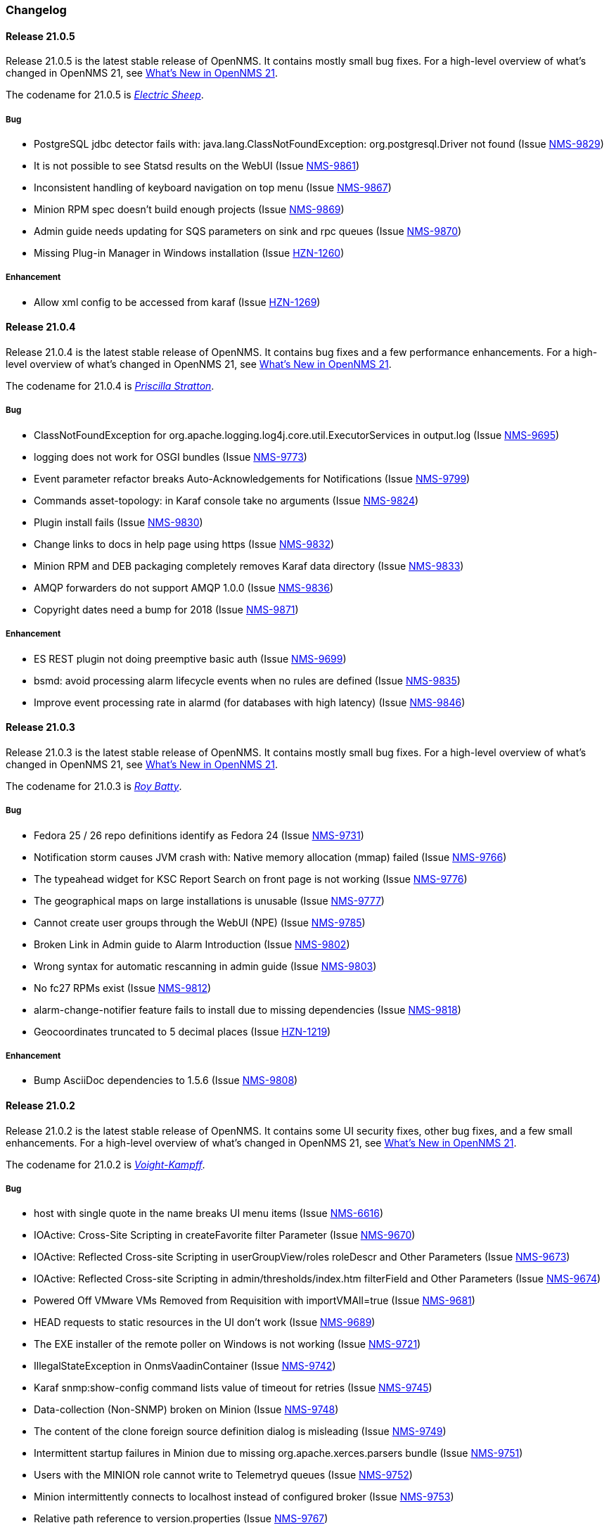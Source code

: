 [[release-21-changelog]]

=== Changelog

[[releasenotes-changelog-21.0.5]]

==== Release 21.0.5

Release 21.0.5 is the latest stable release of OpenNMS.
It contains mostly small bug fixes.
For a high-level overview of what's changed in OpenNMS 21, see link:https://docs.opennms.org/opennms/releases/latest/releasenotes/releasenotes.html#releasenotes-21[What's New in OpenNMS 21].

The codename for 21.0.5 is _link:https://bladerunner.wikia.com/wiki/Do_Androids_Dream_of_Electric_Sheep%3F[Electric Sheep]_.

===== Bug

* PostgreSQL jdbc detector fails with: java.lang.ClassNotFoundException: org.postgresql.Driver not found (Issue http://issues.opennms.org/browse/NMS-9829[NMS-9829])
* It is not possible to see Statsd results on the WebUI (Issue http://issues.opennms.org/browse/NMS-9861[NMS-9861])
* Inconsistent handling of keyboard navigation on top menu (Issue http://issues.opennms.org/browse/NMS-9867[NMS-9867])
* Minion RPM spec doesn't build enough projects (Issue http://issues.opennms.org/browse/NMS-9869[NMS-9869])
* Admin guide needs updating for SQS parameters on sink and rpc queues (Issue http://issues.opennms.org/browse/NMS-9870[NMS-9870])
* Missing Plug-in Manager in Windows installation (Issue http://issues.opennms.org/browse/HZN-1260[HZN-1260])

===== Enhancement

* Allow xml config to be accessed from karaf (Issue http://issues.opennms.org/browse/HZN-1269[HZN-1269])

[[releasenotes-changelog-21.0.4]]

==== Release 21.0.4

Release 21.0.4 is the latest stable release of OpenNMS.
It contains bug fixes and a few performance enhancements.
For a high-level overview of what's changed in OpenNMS 21, see link:https://docs.opennms.org/opennms/releases/latest/releasenotes/releasenotes.html#releasenotes-21[What's New in OpenNMS 21].

The codename for 21.0.4 is _link:https://bladerunner.wikia.com/wiki/Priscilla_Stratton[Priscilla Stratton]_.

===== Bug

* ClassNotFoundException for org.apache.logging.log4j.core.util.ExecutorServices in output.log (Issue http://issues.opennms.org/browse/NMS-9695[NMS-9695])
* logging does not work for OSGI bundles (Issue http://issues.opennms.org/browse/NMS-9773[NMS-9773])
* Event parameter refactor breaks Auto-Acknowledgements for Notifications (Issue http://issues.opennms.org/browse/NMS-9799[NMS-9799])
* Commands asset-topology: in Karaf console take no arguments (Issue http://issues.opennms.org/browse/NMS-9824[NMS-9824])
* Plugin install fails (Issue http://issues.opennms.org/browse/NMS-9830[NMS-9830])
* Change links to docs in help page using https (Issue http://issues.opennms.org/browse/NMS-9832[NMS-9832])
* Minion RPM and DEB packaging completely removes Karaf data directory (Issue http://issues.opennms.org/browse/NMS-9833[NMS-9833])
* AMQP forwarders do not support AMQP 1.0.0 (Issue http://issues.opennms.org/browse/NMS-9836[NMS-9836])
* Copyright dates need a bump for 2018 (Issue http://issues.opennms.org/browse/NMS-9871[NMS-9871])

===== Enhancement

* ES REST plugin not doing preemptive basic auth (Issue http://issues.opennms.org/browse/NMS-9699[NMS-9699])
* bsmd: avoid processing alarm lifecycle events when no rules are defined (Issue http://issues.opennms.org/browse/NMS-9835[NMS-9835])
* Improve event processing rate in alarmd (for databases with high latency) (Issue http://issues.opennms.org/browse/NMS-9846[NMS-9846])

[[releasenotes-changelog-21.0.3]]

==== Release 21.0.3

Release 21.0.3 is the latest stable release of OpenNMS.
It contains mostly small bug fixes.
For a high-level overview of what's changed in OpenNMS 21, see link:https://docs.opennms.org/opennms/releases/latest/releasenotes/releasenotes.html#releasenotes-21[What's New in OpenNMS 21].

The codename for 21.0.3 is _link:https://bladerunner.wikia.com/wiki/Roy_Batty[Roy Batty]_.

===== Bug

* Fedora 25 / 26 repo definitions identify as Fedora 24 (Issue http://issues.opennms.org/browse/NMS-9731[NMS-9731])
* Notification storm causes JVM crash with: Native memory allocation (mmap) failed (Issue http://issues.opennms.org/browse/NMS-9766[NMS-9766])
* The typeahead widget for KSC Report Search on front page is not working (Issue http://issues.opennms.org/browse/NMS-9776[NMS-9776])
* The geographical maps on large installations is unusable (Issue http://issues.opennms.org/browse/NMS-9777[NMS-9777])
* Cannot create user groups through the WebUI (NPE) (Issue http://issues.opennms.org/browse/NMS-9785[NMS-9785])
* Broken Link in Admin guide to Alarm Introduction (Issue http://issues.opennms.org/browse/NMS-9802[NMS-9802])
* Wrong syntax for automatic rescanning in admin guide (Issue http://issues.opennms.org/browse/NMS-9803[NMS-9803])
* No fc27 RPMs exist (Issue http://issues.opennms.org/browse/NMS-9812[NMS-9812])
* alarm-change-notifier feature fails to install due to missing dependencies (Issue http://issues.opennms.org/browse/NMS-9818[NMS-9818])
* Geocoordinates truncated to 5 decimal places (Issue http://issues.opennms.org/browse/HZN-1219[HZN-1219])

===== Enhancement

* Bump AsciiDoc dependencies to 1.5.6 (Issue http://issues.opennms.org/browse/NMS-9808[NMS-9808])

[[releasenotes-changelog-21.0.2]]

==== Release 21.0.2

Release 21.0.2 is the latest stable release of OpenNMS.
It contains some UI security fixes, other bug fixes, and a few small enhancements.
For a high-level overview of what's changed in OpenNMS 21, see link:https://docs.opennms.org/opennms/releases/latest/releasenotes/releasenotes.html#releasenotes-21[What's New in OpenNMS 21].

The codename for 21.0.2 is _link:http://bladerunner.wikia.com/wiki/Voight-Kampff_machine[Voight-Kampff]_.

===== Bug

* host with single quote in the name breaks UI menu items (Issue http://issues.opennms.org/browse/NMS-6616[NMS-6616])
* IOActive: Cross-Site Scripting in createFavorite filter Parameter (Issue http://issues.opennms.org/browse/NMS-9670[NMS-9670])
* IOActive: Reflected Cross-site Scripting in userGroupView/roles roleDescr and Other Parameters (Issue http://issues.opennms.org/browse/NMS-9673[NMS-9673])
* IOActive: Reflected Cross-site Scripting in admin/thresholds/index.htm filterField and Other Parameters (Issue http://issues.opennms.org/browse/NMS-9674[NMS-9674])
* Powered Off VMware VMs Removed from Requisition with importVMAll=true (Issue http://issues.opennms.org/browse/NMS-9681[NMS-9681])
* HEAD requests to static resources in the UI don't work (Issue http://issues.opennms.org/browse/NMS-9689[NMS-9689])
* The EXE installer of the remote poller on Windows is not working (Issue http://issues.opennms.org/browse/NMS-9721[NMS-9721])
* IllegalStateException in OnmsVaadinContainer (Issue http://issues.opennms.org/browse/NMS-9742[NMS-9742])
* Karaf snmp:show-config command lists value of timeout for retries (Issue http://issues.opennms.org/browse/NMS-9745[NMS-9745])
* Data-collection (Non-SNMP) broken on Minion (Issue http://issues.opennms.org/browse/NMS-9748[NMS-9748])
* The content of the clone foreign source definition dialog is misleading (Issue http://issues.opennms.org/browse/NMS-9749[NMS-9749])
* Intermittent startup failures in Minion due to missing org.apache.xerces.parsers bundle (Issue http://issues.opennms.org/browse/NMS-9751[NMS-9751])
* Users with the MINION role cannot write to Telemetryd queues (Issue http://issues.opennms.org/browse/NMS-9752[NMS-9752])
* Minion intermittently connects to localhost instead of configured broker (Issue http://issues.opennms.org/browse/NMS-9753[NMS-9753])
* Relative path reference to version.properties (Issue http://issues.opennms.org/browse/NMS-9767[NMS-9767])
* Attribute categoryFilter missing in default ifttt-config.xml (Issue http://issues.opennms.org/browse/NMS-9781[NMS-9781])

===== Enhancement

* Authentication proxy support (Issue http://issues.opennms.org/browse/NMS-9739[NMS-9739])
* Jexl Measurements API enhancements (Issue http://issues.opennms.org/browse/NMS-9743[NMS-9743])
* provide Poller-test documentation (Issue http://issues.opennms.org/browse/NMS-9768[NMS-9768])


[[releasenotes-changelog-21.0.1]]

==== Release 21.0.1

Release 21.0.1 is the latest stable release of OpenNMS.  It contains a few enhancements but is primarily a bugfix release, including a fix for the rendering issue in the topology UI and other Vaadin-based UI elements.
For a high-level overview of what's changed in OpenNMS 21, see link:https://docs.opennms.org/opennms/releases/latest/releasenotes/releasenotes.html#releasenotes-21[What's New in OpenNMS 21].

The codename for 21.0.1 is _link:https://bladerunner.wikia.com/wiki/Rachael[Rachael]_.

===== Bug

* JMX config GUI can't connect to JMX service with JNDI name not "jmxrmi" (Issue http://issues.opennms.org/browse/NMS-8596[NMS-8596])
* Tweak Mattermost notification docs not to specify a channel (Issue http://issues.opennms.org/browse/NMS-9362[NMS-9362])
* INFO-level "unable to locate resource" log messages for interfaces not persisted by policy (Issue http://issues.opennms.org/browse/NMS-9388[NMS-9388])
* rescan-exitsing attibute of requisition-def tag in provisiond-configuration.xml is not passed to scanNode() in CoreImportActivities (Issue http://issues.opennms.org/browse/NMS-9492[NMS-9492])
* Northbounders implementation are not sending feedback events for reloadDaemonConfig (Issue http://issues.opennms.org/browse/NMS-9524[NMS-9524])
* Thread leak in Snmp4JStrategy (Issue http://issues.opennms.org/browse/NMS-9620[NMS-9620])
* XSS: HTML attribute values with quotes not escaped properly (Issue http://issues.opennms.org/browse/NMS-9645[NMS-9645])
* Incorrect logging of exceptions in Slack and Mattermost notifications (Issue http://issues.opennms.org/browse/NMS-9656[NMS-9656])
* IOActive: Reflected Cross-site Scripting in instrumentationLogReader.jsp searchString Parameter (Issue http://issues.opennms.org/browse/NMS-9672[NMS-9672])
* Typo prevents FIQL query values from being URI-encoded (Issue http://issues.opennms.org/browse/NMS-9694[NMS-9694])
* Typo in regional status geo map: Unacknowledges (for unacknolwedged) (Issue http://issues.opennms.org/browse/NMS-9700[NMS-9700])
* Typo: "not elegible" for SNMP primary N enumeration (Issue http://issues.opennms.org/browse/NMS-9701[NMS-9701])
* Vaadin fragment bundles not loading correctly in Karaf (Issue http://issues.opennms.org/browse/NMS-9704[NMS-9704])
* Telemetryd does not respond to reloadDaemonConfig events (Issue http://issues.opennms.org/browse/NMS-9708[NMS-9708])
* Duty schedules with embedded newlines break startup (Issue http://issues.opennms.org/browse/NMS-9709[NMS-9709])
* Minion WSMAN collector is not functional due to dependency missing (Issue http://issues.opennms.org/browse/NMS-9711[NMS-9711])
* Unexpected errors while generating event definitions from TRAP-TYPE without a DESCRIPTION field (Issue http://issues.opennms.org/browse/NMS-9718[NMS-9718])
* NPE in Enlinkd bridge topology broadcast domain calculation (Issue http://issues.opennms.org/browse/NMS-9720[NMS-9720])
* Null pointer exception in SurvellianceViewConfigurationCategoryWindow.java (Issue http://issues.opennms.org/browse/NMS-9722[NMS-9722])
* ReST v1 does not return errors for unparseable events (Issue http://issues.opennms.org/browse/NMS-9724[NMS-9724])

===== Enhancement

* System tests for handling JTI payloads (Issue http://issues.opennms.org/browse/HZN-1164[HZN-1164])
* Create a unique TopologyDao (Issue http://issues.opennms.org/browse/NMS-7443[NMS-7443])
* Ubiquiti support (Issue http://issues.opennms.org/browse/NMS-9690[NMS-9690])
* Implement the Sink pattern using AWS SQS (Issue http://issues.opennms.org/browse/NMS-9691[NMS-9691])
* ES REST plugin not doing preemptive basic auth (Issue http://issues.opennms.org/browse/NMS-9699[NMS-9699])
* Implement the RPC pattern using AWS SQS (Issue http://issues.opennms.org/browse/NMS-9723[NMS-9723])
* Documentation error: Admin Guide 5.2.13 for Xmp refers to WMI (Issue http://issues.opennms.org/browse/NMS-9726[NMS-9726])
* Modularize telemetryd docs and add overview to telemetry daemon (Issue http://issues.opennms.org/browse/NMS-9735[NMS-9735])

[[releasenotes-changelog-21.0.0]]

==== Release 21.0.0

Release 21.0.0 is the latest stable release of OpenNMS.
// For a high-level overview of what's changed in OpenNMS 21, see link:http://docs.opennms.org/opennms/releases/latest/releasenotes/releasenotes.html#releasenotes-21[What's New in OpenNMS 21].

The codename for 21.0.0 is _link:https://bladerunner.wikia.com/wiki/Rick_Deckard[Deckard]_.

===== Bug

* INFO-severity syslog-derived events end up unmatched (Issue http://issues.opennms.org/browse/NMS-8106[NMS-8106])
* Intermittent test failures in *FeatureKarafIT tests (Issue http://issues.opennms.org/browse/NMS-8305[NMS-8305])
* Custom Karaf banner and misleading osgi:shutdown hint (Issue http://issues.opennms.org/browse/NMS-8341[NMS-8341])
* Karaf extender fails to start up due to Wagon error (Issue http://issues.opennms.org/browse/NMS-8473[NMS-8473])
* Karaf errors when installation path has white space (Issue http://issues.opennms.org/browse/NMS-8684[NMS-8684])
* Minion code throws "java.lang.IllegalStateException: Unknown protocol: mvn" (Issue http://issues.opennms.org/browse/NMS-8793[NMS-8793])
* Resource graph forecast page lacks header (Issue http://issues.opennms.org/browse/NMS-8856[NMS-8856])
* 'wrap' protocol not loading early enough with Karaf 4.0.8 (Issue http://issues.opennms.org/browse/NMS-9324[NMS-9324])
* Add status charts to index page to indicate overall status (Issue http://issues.opennms.org/browse/NMS-9328[NMS-9328])
* No class found exception in OSGi for org.osgi.service.jdbc.DataSourceFactory (Issue http://issues.opennms.org/browse/NMS-9341[NMS-9341])
* Incorrect sysoid for the systemDef Juniper J-Routers (Issue http://issues.opennms.org/browse/NMS-9372[NMS-9372])
* The neither test in DNSResolutionMonitorTest fails (Issue http://issues.opennms.org/browse/NMS-9378[NMS-9378])
* Remove snmpIpAdEntNetmask from the snmpInterface table (Issue http://issues.opennms.org/browse/NMS-9385[NMS-9385])
* An empty category is not shown when in focus (Issue http://issues.opennms.org/browse/NMS-9423[NMS-9423])
* The button to add a graph to a KSC report doesn't work (Issue http://issues.opennms.org/browse/NMS-9498[NMS-9498])
* Rename integration tests that are currently running as unit tests (Issue http://issues.opennms.org/browse/NMS-9514[NMS-9514])
* RadixTreeSyslogParser confuses timezone and hostname fields (Issue http://issues.opennms.org/browse/NMS-9522[NMS-9522])
* Oracle JDK 8u112 is expired (Issue http://issues.opennms.org/browse/NMS-9549[NMS-9549])
* Donut chart status links do not work anymore (Issue http://issues.opennms.org/browse/NMS-9563[NMS-9563])
* Expose the ticketer config via opennms rest api (Issue http://issues.opennms.org/browse/NMS-9569[NMS-9569])
* RESTv2 API fails with 500 error due to mangled timestamps (Issue http://issues.opennms.org/browse/NMS-9590[NMS-9590])
* EventParameterMigratorOffline task fails when eventparms contains empty strings (Issue http://issues.opennms.org/browse/NMS-9602[NMS-9602])
* Error loading node list page (column "event_id" does not exist) (Issue http://issues.opennms.org/browse/NMS-9605[NMS-9605])
* Stale IP Address Cache (Issue http://issues.opennms.org/browse/NMS-9613[NMS-9613])
* opennms-webapp-remoting JARs are not signed (Issue http://issues.opennms.org/browse/NMS-9638[NMS-9638])
* Misordered collections in datacollection-config.xml (Issue http://issues.opennms.org/browse/NMS-9643[NMS-9643])
* re-fix BSM alarm types (Issue http://issues.opennms.org/browse/NMS-9653[NMS-9653])
* trapd may silently discard invalid traps (Issue http://issues.opennms.org/browse/NMS-9660[NMS-9660])
* Trap event parenting lacks bias toward SNMP primary interfaces (Issue http://issues.opennms.org/browse/NMS-9666[NMS-9666])
* IOActive: Stored Cross-site Scripting in SNMP Trap Message (Issue http://issues.opennms.org/browse/NMS-9668[NMS-9668])
* IOActive: Stored Cross-site Scripting during SNMP Host Discovery (Issue http://issues.opennms.org/browse/NMS-9669[NMS-9669])
* IOActive: Reflected Cross-site Scripting in heatmap/outages heatmap Parameter (Issue http://issues.opennms.org/browse/NMS-9671[NMS-9671])

===== Epic

* Upgrade the embedded Karaf container to 4.1 (Issue http://issues.opennms.org/browse/HZN-1173[HZN-1173])

===== Story

* Create BackingEngineFactory for Karaf JAAS module (Issue http://issues.opennms.org/browse/HZN-1053[HZN-1053])
* Remove org.apache.activemq.SERIALIZABLE_PACKAGES system properties (Issue http://issues.opennms.org/browse/HZN-1071[HZN-1071])
* Upgrade ActiveMQ to 5.14 (Issue http://issues.opennms.org/browse/HZN-1086[HZN-1086])
* Upgrade Camel to version 2.18 (Issue http://issues.opennms.org/browse/HZN-1087[HZN-1087])
* Upgrade to Karaf 4.1 (Issue http://issues.opennms.org/browse/HZN-1092[HZN-1092])
* Upgrade Camel to version 2.19 (Issue http://issues.opennms.org/browse/HZN-1094[HZN-1094])
* Convert Eventd TCP/UDP listeners to camel-netty4 endpoints (Issue http://issues.opennms.org/browse/HZN-1110[HZN-1110])
* RESTv2 alarm endpoint: Support searching for a single event parameter key-value pair on lastEvent (Issue http://issues.opennms.org/browse/HZN-1146[HZN-1146])
* Move event parameters into their own table (Issue http://issues.opennms.org/browse/HZN-1147[HZN-1147])
* OSGi-based notification strategies (Issue http://issues.opennms.org/browse/HZN-1155[HZN-1155])
* Upgrade to JNA 4.3.0 (Issue http://issues.opennms.org/browse/HZN-1156[HZN-1156])
* Upgrade to JNA 4.4.0 (Issue http://issues.opennms.org/browse/HZN-1157[HZN-1157])
* Telemetryd (Issue http://issues.opennms.org/browse/HZN-1160[HZN-1160])
* Create an XSD for telemetryd-configuration.xml (Issue http://issues.opennms.org/browse/HZN-1162[HZN-1162])
* Update Karaf shell API for console commands (Issue http://issues.opennms.org/browse/HZN-1167[HZN-1167])
* Update Karaf shell commands in install guide (Issue http://issues.opennms.org/browse/HZN-1174[HZN-1174])
* Karaf shell bundle command fails with "Insufficient credentials" error (Issue http://issues.opennms.org/browse/HZN-1175[HZN-1175])
* JTI adapter for telemetryd (Issue http://issues.opennms.org/browse/HZN-1176[HZN-1176])
* Give a user the ability to visualise path outages and the status in the topology framework (Issue http://issues.opennms.org/browse/NMS-9365[NMS-9365])
* Expose ticketing url (when enabled) via the rest endpoint (Issue http://issues.opennms.org/browse/NMS-9587[NMS-9587])
* Verify "Scan Report" Remote Poller GUI (Issue http://issues.opennms.org/browse/NMS-9604[NMS-9604])
* Reformat configuration files (Issue http://issues.opennms.org/browse/NMS-9639[NMS-9639])

===== Enhancement

* Some (other) events have Log Messages that are more verbose than Description (Issue http://issues.opennms.org/browse/HZN-1054[HZN-1054])
* Missing java.xml.bind.* classes when compiling under Java 9 (Issue http://issues.opennms.org/browse/HZN-1082[HZN-1082])
* Use cxf-xjc-plugin instead of maven-jaxb2-plugin (Issue http://issues.opennms.org/browse/HZN-1095[HZN-1095])
* IFTTT integration (Issue http://issues.opennms.org/browse/HZN-1112[HZN-1112])
* etc-pristine configuration format differs from webapp saved configuration (Issue http://issues.opennms.org/browse/NMS-6287[NMS-6287])
* Display AlarmId on Event page (Issue http://issues.opennms.org/browse/NMS-8445[NMS-8445])
* Upgrade embedded Apache Karaf to version 4.0 (Issue http://issues.opennms.org/browse/NMS-9085[NMS-9085])
* Add support for CNAME, TXT, PTR lookups to DnsResolutionMonitor (Issue http://issues.opennms.org/browse/NMS-9249[NMS-9249])
* Update Minion's Apache Karaf to 4.0.8 (Issue http://issues.opennms.org/browse/NMS-9321[NMS-9321])
* Upgrade Spring from 4.1 to 4.2 (Issue http://issues.opennms.org/browse/NMS-9351[NMS-9351])
* osgi-pluginmanager: Add support for OSGi R6 HTTP/Pax Web 6 (Issue http://issues.opennms.org/browse/NMS-9363[NMS-9363])
* Add new parameter for DNSResolutionMonitor (Issue http://issues.opennms.org/browse/NMS-9373[NMS-9373])
* DNS test-api should support more than just A or AAAA records. (Issue http://issues.opennms.org/browse/NMS-9383[NMS-9383])
* Add Resource Types to admin guide documentation (Issue http://issues.opennms.org/browse/NMS-9403[NMS-9403])
* RadiusAuthMonitorTest is @ignored as it needs an external radius server (Issue http://issues.opennms.org/browse/NMS-9417[NMS-9417])
* Cleanup job for "provided services" (Issue http://issues.opennms.org/browse/NMS-9468[NMS-9468])
* Add support for targeting a specific Minion with a RPC (Issue http://issues.opennms.org/browse/NMS-9562[NMS-9562])
* Allow use of %% to escape a percent sign in the eventconf (Issue http://issues.opennms.org/browse/NMS-9607[NMS-9607])
* Align WS-Management collection definitions with WMI ones (Issue http://issues.opennms.org/browse/NMS-9649[NMS-9649])
* Upgrade Apache httpcore and httpclient (Issue http://issues.opennms.org/browse/NMS-9661[NMS-9661])
* Check/add support for PostgreSQL 10 (Issue http://issues.opennms.org/browse/NMS-9679[NMS-9679])

